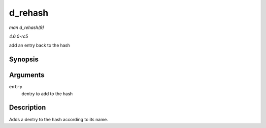 .. -*- coding: utf-8; mode: rst -*-

.. _API-d-rehash:

========
d_rehash
========

*man d_rehash(9)*

*4.6.0-rc5*

add an entry back to the hash


Synopsis
========

.. c:function:: void d_rehash( struct dentry * entry )

Arguments
=========

``entry``
    dentry to add to the hash


Description
===========

Adds a dentry to the hash according to its name.


.. ------------------------------------------------------------------------------
.. This file was automatically converted from DocBook-XML with the dbxml
.. library (https://github.com/return42/sphkerneldoc). The origin XML comes
.. from the linux kernel, refer to:
..
.. * https://github.com/torvalds/linux/tree/master/Documentation/DocBook
.. ------------------------------------------------------------------------------
